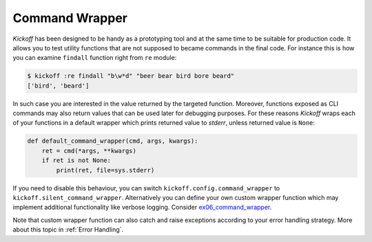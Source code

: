 Command Wrapper
===============

`Kickoff` has been designed to be handy as a prototyping tool and at the same time to be suitable for production code. It allows you to test utility functions that are not supposed to became commands in the final code. For instance this is how you can examine ``findall`` function right from ``re`` module:

.. code:: bash

    $ kickoff :re findall "b\w*d" "beer bear bird bore beard"
    ['bird', 'beard']

In such case you are interested in the value returned by the targeted function. Moreover, functions exposed as CLI commands may also return values that can be used later for debugging purposes. For these reasons `Kickoff` wraps each of your functions in a default wrapper which prints returned value to `stderr`, unless returned value is ``None``:

.. code:: python

    def default_command_wrapper(cmd, args, kwargs):
        ret = cmd(*args, **kwargs)
        if ret is not None:
            print(ret, file=sys.stderr)

If you need to disable this behaviour, you can switch ``kickoff.config.command_wrapper`` to ``kickoff.silent_command_wrapper``. Alternatively you can define your own custom wrapper function which may implement additional functionality like verbose logging. Consider `ex06_command_wrapper <https://github.com/gergelyk/python-kickoff/blob/master/examples/ex06_command_wrapper/demo.py>`_.

Note that custom wrapper function can also catch and raise exceptions according to your error handling strategy. More about this topic in :ref:`Error Handling`.
